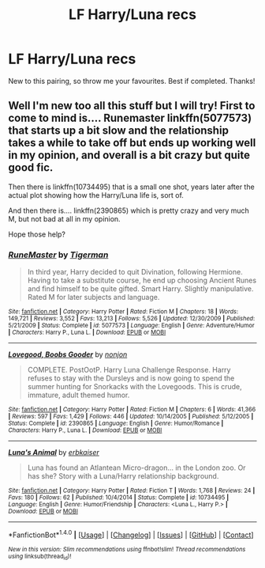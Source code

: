 #+TITLE: LF Harry/Luna recs

* LF Harry/Luna recs
:PROPERTIES:
:Author: daphnevader
:Score: 6
:DateUnix: 1507126633.0
:DateShort: 2017-Oct-04
:FlairText: Request
:END:
New to this pairing, so throw me your favourites. Best if completed. Thanks!


** Well I'm new too all this stuff but I will try! First to come to mind is.... Runemaster linkffn(5077573) that starts up a bit slow and the relationship takes a while to take off but ends up working well in my opinion, and overall is a bit crazy but quite good fic.

Then there is linkffn(10734495) that is a small one shot, years later after the actual plot showing how the Harry/Luna life is, sort of.

And then there is.... linkffn(2390865) which is pretty crazy and very much M, but not bad at all in my opinion.

Hope those help?
:PROPERTIES:
:Author: Bladre
:Score: 2
:DateUnix: 1507128028.0
:DateShort: 2017-Oct-04
:END:

*** [[http://www.fanfiction.net/s/5077573/1/][*/RuneMaster/*]] by [[https://www.fanfiction.net/u/397906/Tigerman][/Tigerman/]]

#+begin_quote
  In third year, Harry decided to quit Divination, following Hermione. Having to take a substitute course, he end up choosing Ancient Runes and find himself to be quite gifted. Smart Harry. Slightly manipulative. Rated M for later subjects and language.
#+end_quote

^{/Site/: [[http://www.fanfiction.net/][fanfiction.net]] *|* /Category/: Harry Potter *|* /Rated/: Fiction M *|* /Chapters/: 18 *|* /Words/: 149,721 *|* /Reviews/: 3,552 *|* /Favs/: 13,213 *|* /Follows/: 5,526 *|* /Updated/: 12/30/2009 *|* /Published/: 5/21/2009 *|* /Status/: Complete *|* /id/: 5077573 *|* /Language/: English *|* /Genre/: Adventure/Humor *|* /Characters/: Harry P., Luna L. *|* /Download/: [[http://www.ff2ebook.com/old/ffn-bot/index.php?id=5077573&source=ff&filetype=epub][EPUB]] or [[http://www.ff2ebook.com/old/ffn-bot/index.php?id=5077573&source=ff&filetype=mobi][MOBI]]}

--------------

[[http://www.fanfiction.net/s/2390865/1/][*/Lovegood, Boobs Gooder/*]] by [[https://www.fanfiction.net/u/649528/nonjon][/nonjon/]]

#+begin_quote
  COMPLETE. PostOotP. Harry Luna Challenge Response. Harry refuses to stay with the Dursleys and is now going to spend the summer hunting for Snorkacks with the Lovegoods. This is crude, immature, adult themed humor.
#+end_quote

^{/Site/: [[http://www.fanfiction.net/][fanfiction.net]] *|* /Category/: Harry Potter *|* /Rated/: Fiction M *|* /Chapters/: 6 *|* /Words/: 41,366 *|* /Reviews/: 597 *|* /Favs/: 1,429 *|* /Follows/: 446 *|* /Updated/: 10/14/2005 *|* /Published/: 5/12/2005 *|* /Status/: Complete *|* /id/: 2390865 *|* /Language/: English *|* /Genre/: Humor/Romance *|* /Characters/: Harry P., Luna L. *|* /Download/: [[http://www.ff2ebook.com/old/ffn-bot/index.php?id=2390865&source=ff&filetype=epub][EPUB]] or [[http://www.ff2ebook.com/old/ffn-bot/index.php?id=2390865&source=ff&filetype=mobi][MOBI]]}

--------------

[[http://www.fanfiction.net/s/10734495/1/][*/Luna's Animal/*]] by [[https://www.fanfiction.net/u/2934732/erbkaiser][/erbkaiser/]]

#+begin_quote
  Luna has found an Atlantean Micro-dragon... in the London zoo. Or has she? Story with a Luna/Harry relationship background.
#+end_quote

^{/Site/: [[http://www.fanfiction.net/][fanfiction.net]] *|* /Category/: Harry Potter *|* /Rated/: Fiction T *|* /Words/: 1,768 *|* /Reviews/: 24 *|* /Favs/: 180 *|* /Follows/: 62 *|* /Published/: 10/4/2014 *|* /Status/: Complete *|* /id/: 10734495 *|* /Language/: English *|* /Genre/: Humor/Friendship *|* /Characters/: <Luna L., Harry P.> *|* /Download/: [[http://www.ff2ebook.com/old/ffn-bot/index.php?id=10734495&source=ff&filetype=epub][EPUB]] or [[http://www.ff2ebook.com/old/ffn-bot/index.php?id=10734495&source=ff&filetype=mobi][MOBI]]}

--------------

*FanfictionBot*^{1.4.0} *|* [[[https://github.com/tusing/reddit-ffn-bot/wiki/Usage][Usage]]] | [[[https://github.com/tusing/reddit-ffn-bot/wiki/Changelog][Changelog]]] | [[[https://github.com/tusing/reddit-ffn-bot/issues/][Issues]]] | [[[https://github.com/tusing/reddit-ffn-bot/][GitHub]]] | [[[https://www.reddit.com/message/compose?to=tusing][Contact]]]

^{/New in this version: Slim recommendations using/ ffnbot!slim! /Thread recommendations using/ linksub(thread_id)!}
:PROPERTIES:
:Author: FanfictionBot
:Score: 1
:DateUnix: 1507128043.0
:DateShort: 2017-Oct-04
:END:
